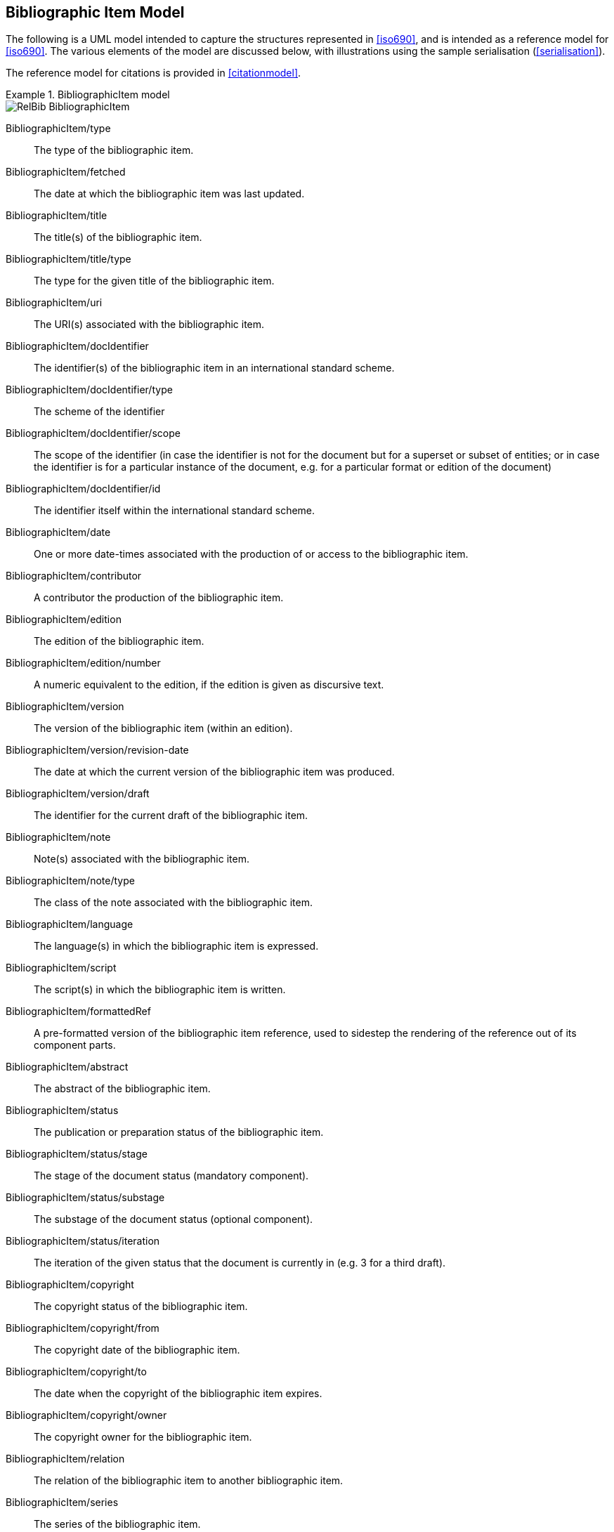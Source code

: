 
[[bibitem]]
== Bibliographic Item Model

The following is a UML model intended to capture the structures represented in
<<iso690>>, and is intended as a reference model for <<iso690>>. The various
elements of the model are discussed below, with illustrations using the sample
serialisation (<<serialisation>>).

The reference model for citations is provided in <<citationmodel>>.

.BibliographicItem model
====
image::relaton-models/images/RelBib_BibliographicItem.png[]
====

BibliographicItem/type:: The type of the bibliographic item.

BibliographicItem/fetched:: The date at which the bibliographic item was last updated.

BibliographicItem/title:: The title(s) of the bibliographic item.

BibliographicItem/title/type:: The type for the given title of the bibliographic item.

BibliographicItem/uri:: The URI(s) associated with the bibliographic item.

BibliographicItem/docIdentifier:: The identifier(s) of the bibliographic item in an international standard scheme.

BibliographicItem/docIdentifier/type:: The scheme of the identifier
BibliographicItem/docIdentifier/scope:: The scope of the identifier (in case the identifier is not for the document but for a superset or subset of entities; or in case the identifier is for a particular instance of the document, e.g. for a particular format or edition of the document)

BibliographicItem/docIdentifier/id:: The identifier itself within the international standard scheme.

BibliographicItem/date:: One or more date-times associated with the production of or access to the bibliographic item.

BibliographicItem/contributor:: A contributor the production of the bibliographic item.

BibliographicItem/edition:: The edition of the bibliographic item.

BibliographicItem/edition/number:: A numeric equivalent to the edition, if the edition is given as discursive text.

BibliographicItem/version:: The version of the bibliographic item (within an edition).
BibliographicItem/version/revision-date:: The date at which the current version of the bibliographic item was produced.
BibliographicItem/version/draft:: The identifier for the current draft of the bibliographic item.

BibliographicItem/note:: Note(s) associated with the bibliographic item.
BibliographicItem/note/type:: The class of the note associated with the bibliographic item.

BibliographicItem/language:: The language(s) in which the bibliographic item is expressed.

BibliographicItem/script:: The script(s) in which the bibliographic item is written.

BibliographicItem/formattedRef:: A pre-formatted version of the bibliographic item reference,
used to sidestep the rendering of the reference out of its component parts.

BibliographicItem/abstract:: The abstract of the bibliographic item.

BibliographicItem/status:: The publication or preparation status of the bibliographic item.
BibliographicItem/status/stage:: The stage of the document status (mandatory component).
BibliographicItem/status/substage:: The substage of the document status (optional component).
BibliographicItem/status/iteration:: The iteration of the given status that the document is currently in (e.g. 3 for a third draft).

BibliographicItem/copyright:: The copyright status of the bibliographic item.
BibliographicItem/copyright/from:: The copyright date of the bibliographic item.
BibliographicItem/copyright/to:: The date when the copyright of the bibliographic item expires.
BibliographicItem/copyright/owner:: The copyright owner for the bibliographic item.

BibliographicItem/relation:: The relation of the bibliographic item to another bibliographic item.

BibliographicItem/series:: The series of the bibliographic item.

BibliographicItem/medium:: Information about the medium and transmission of the bibliographic item.
BibliographicItem/medium/content:: The content type of the bibliographic item, reflecting the form of
communication with it is expressed and perceived.
BibliographicItem/medium/form:: The media type of the bibliographic item, used to access the content
of the item, including file format for electronic media.
BibliographicItem/medium/carrier:: The storage medium of the physical medium of the bibliographic item.
BibliographicItem/medium/size:: The size of the physical medium of the bibliographic item.
BibliographicItem/medium/scale:: The scale of the cartographic material in the bibliographic item.

BibliographicItem/place:: The geographic location associated with the production of the bibliographic item.

BibliographicItem/extent:: The extent of the bibliographic item. Repeats for different levels of granularity (e.g. volume number, page number), or for discontinuous ranges (e.g. multiple page ranges)
BibliographicItem/extent/type:: The type of extent (e.g. section, clause, page)
BibliographicItem/extent/referenceFrom:: The starting value of the extent
BibliographicItem/extent/referenceTo:: The end value of the extent as a range, if applicable

BibliographicItem/accessLocation:: The location where the bibliographic item may be accessed.
BibliographicItem/license:: A license under which the bibliographic item has been issued. Preferably a URI or short identifier, rather than descriptive text.

BibliographicItem/classification:: The classification of the bibliographic item according to a standard classification scheme.

BibliographicItem/keyword:: A keyword for the bibliographic item.
BibliographicItem/keyword/vocabid:: An item in a controlled vocabulary corresponding to the keyword
BibliographicItem/keyword/vocabid/type:: A label for the controlled vocabulary.
BibliographicItem/keyword/vocabid/uri:: A URI for the controlled vocabulary item.
BibliographicItem/keyword/vocabid/code:: The code for the controlled vocabulary item.
BibliographicItem/keyword/vocabid/term:: The term itself for the controlled vocabulary item.
BibliographicItem/keyword/taxon:: A sequence of taxa presenting a keyword in a hierarchical context.

BibliographicItem/validity:: Information about how long the current description of the bibliographic item is valid for.

The foregoing elements map to the overall structure of <<iso690>> as follows:

* `BibliographicItem/contributor`: 4.1 Creator
* `BibliographicItem/title`: 4.2 Title
* `BibliographicItem/extent`: 4.3 Component parts
* `BibliographicItem/medium`: 4.4 Medium designation
* `BibliographicItem/edition`: 4.5 Edition and version
* `BibliographicItem/version`: 4.5 Edition and version
* `BibliographicItem/status`: 4.5 Edition and version
* `BibliographicItem/date`: 4.6 Production
* `BibliographicItem/place`: 4.6 Production
* `BibliographicItem/contributor`: 4.6 Production
* `BibliographicItem/extent`: 4.7 Numeration and pagination
* `BibliographicItem/series`: 4.8 Series title and identifier
* `BibliographicItem/docIdentifier`: 4.9 Identifier
* `BibliographicItem/accessLocation`: 4.10 Location
* `BibliographicItem/uri`: 4.10 Location
* `BibliographicItem/note`: 4.11 Other elements
* `BibliographicItem/language`: 4.11 Other elements
* `BibliographicItem/script`: 4.11 Other elements
* `BibliographicItem/abstract`: 4.11 Other elements
* `BibliographicItem/copyright`: 4.11 Other elements
* `BibliographicItem/license`: 4.11 Other elements
* `BibliographicItem/classification`: 4.11 Other elements
* `BibliographicItem/keyword`: 4.11 Other elements
* `BibliographicItem/type`: 5. Resource Types
* `BibliographicItem/relation`: 5. Resource types
* `BibliographicItem/formattedRef`: (presentation)
* `BibliographicItem/fetched`: (record metadata)
* `BibliographicItem/validity`: (record metadata)


=== Validity

The representation of a bibliographic item can optionally include information
on the time interval where this bibliographic item
is determined valid, and the revision number (represented as a date).
Each of such is represented as a `Iso8601DateTime` object.

ValidityInfo/validityBegins:: the date and time when this object becomes valid.
The value type is `Iso8601DateTime`.

ValidityInfo/validityEnds:: the date and time when this object becomes invalid.
The value type is `Iso8601DateTime`.

ValidityInfo/revision:: issuance date/time of this object.
The value type is `Iso8601DateTime`.


Serialization of `ValidityInfo` is demonstrated below.

====
[source,xml]
--
<bibitem>
  <validity>
    <validityBegins type="validityBegins">2018-01-01</validityBegins>
    <validityEnds type="validityEnds">2118-01-01</validityEnds>
    <revision type="revision">2017-01-01</revision>
  </validity>
</bibitem>
--
====


=== Series

.BibliographicSeries model
====
image::relaton-models/images/RelBib_Series.png[]
====

SeriesType/type:: The type of series description expressed in this container.
The main type (which is the default) is the current, authoritative series
description; "alt" includes alternative (historical) series descriptions.

SeriesType/title:: The title of the series.

SeriesType/place:: The place where the series is issued; used for disambiguation.

SeriesType/organization:: The organization issuing the series; used for disambiguation.

Series/formattedTitle:: A pre-formatted version of the series description, incorporating
all needed disambiguating information in proper format.

Series/abbrev:: The abbreviation under which the series is known.

Series/dateFrom:: The start of the date range when the series has been known under the given title.

Series/dateTo:: The end of the date range when the series has been known under the given title.

Series/number:: The number of the bibliographic item within the series.

Series/partnumber:: The part-number of the bibliographic item within the series.



=== Bibliographic Dates

.BibliographicDate model
====
image::relaton-models/images/RelBib_Date.png[]
====

BibliographicDate:: Date associated with the production of or access to a bibliographic item.

BibliographicDate/type:: The phase of the production of or access to a bibliographic item.

BibliographicDate/from:: The start of the date range described.

BibliographicDate/to:: The end of the date range described.

BibliographicDate/on:: The point date described (mutually exclusive with date range).


=== Bibliographic Item Types

.BibliographicItemTypes
====
image::relaton-models/images/RelBib_BibItemType.png[]
====

BibItemType:: The range of possible bibliographic items covered by this model. Note that
legal documents are expressly outside the scope of <<iso690>>.

=== Keywords

Keywords may optionally be aligned to one or more items in controlled vocabularies. That
alignment involves an identifier for the controlled vocabulary item,
and a label or namespace for the controlled vocabulary. The item identifier may be a keyword, 
a code for the keyword, or a URI for the keyword: the basic Relaton model does not
differentiate between these. The controlled vocabulary item may be presented in isolation,
or as a hierarchy of terms (taxons).


